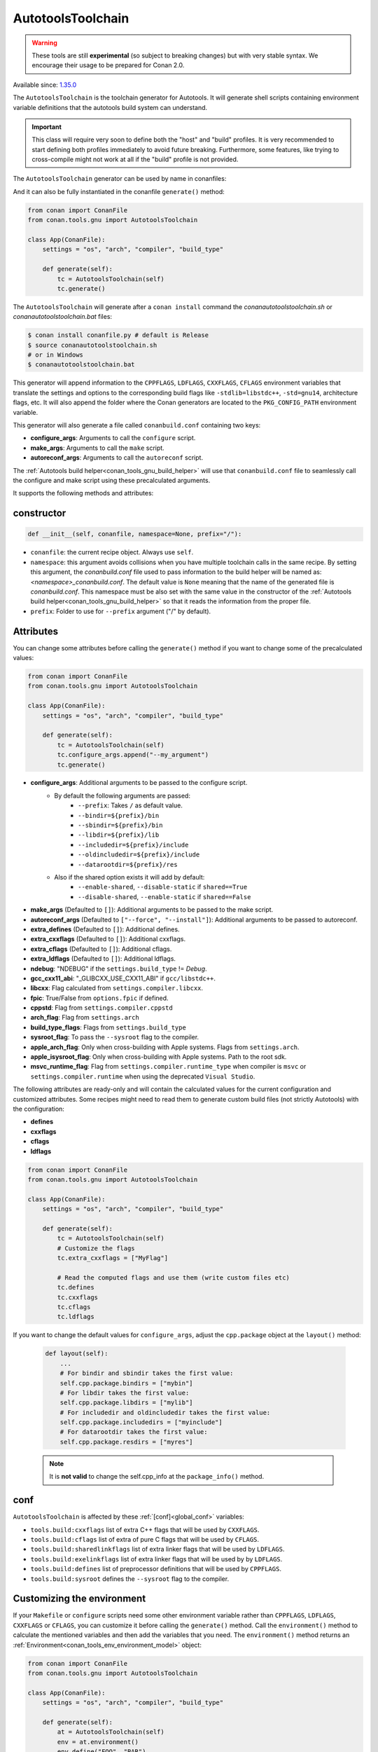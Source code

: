 .. _conan_tools_gnu_autotools_toolchain:

AutotoolsToolchain
==================

.. warning::

    These tools are still **experimental** (so subject to breaking changes) but with very stable syntax.
    We encourage their usage to be prepared for Conan 2.0.

Available since: `1.35.0 <https://github.com/conan-io/conan/releases/tag/1.35.0>`_

The ``AutotoolsToolchain`` is the toolchain generator for Autotools. It will generate shell scripts containing
environment variable definitions that the autotools build system can understand.

.. important::

    This class will require very soon to define both the "host" and "build" profiles. It is very recommended to
    start defining both profiles immediately to avoid future breaking. Furthermore, some features, like trying to
    cross-compile might not work at all if the "build" profile is not provided.

The ``AutotoolsToolchain`` generator can be used by name in conanfiles:

.. code-block:: python
    :caption: conanfile.py

    class Pkg(ConanFile):
        generators = "AutotoolsToolchain"

.. code-block:: text
    :caption: conanfile.txt

    [generators]
    AutotoolsToolchain

And it can also be fully instantiated in the conanfile ``generate()`` method:

.. code:: python

    from conan import ConanFile
    from conan.tools.gnu import AutotoolsToolchain

    class App(ConanFile):
        settings = "os", "arch", "compiler", "build_type"

        def generate(self):
            tc = AutotoolsToolchain(self)
            tc.generate()

The ``AutotoolsToolchain`` will generate after a ``conan install`` command the *conanautotoolstoolchain.sh* or *conanautotoolstoolchain.bat* files:

.. code-block:: bash

    $ conan install conanfile.py # default is Release
    $ source conanautotoolstoolchain.sh
    # or in Windows
    $ conanautotoolstoolchain.bat

This generator will append information to the ``CPPFLAGS``, ``LDFLAGS``, ``CXXFLAGS``,
``CFLAGS`` environment variables that translate the settings and options to the
corresponding build flags like ``-stdlib=libstdc++``, ``-std=gnu14``, architecture flags,
etc. It will also append the folder where the Conan generators are located to the
``PKG_CONFIG_PATH`` environment variable.

This generator will also generate a file called ``conanbuild.conf`` containing two keys:

- **configure_args**: Arguments to call the ``configure`` script.
- **make_args**: Arguments to call the ``make`` script.
- **autoreconf_args**: Arguments to call the ``autoreconf`` script.

The :ref:`Autotools build helper<conan_tools_gnu_build_helper>` will use that ``conanbuild.conf`` file to seamlessly call
the configure and make script using these precalculated arguments.

It supports the following methods and attributes:

constructor
+++++++++++

.. code:: python

    def __init__(self, conanfile, namespace=None, prefix="/"):

- ``conanfile``: the current recipe object. Always use ``self``.
- ``namespace``: this argument avoids collisions when you have multiple toolchain calls in the same
  recipe. By setting this argument, the *conanbuild.conf* file used to pass information to the build
  helper will be named as: *<namespace>_conanbuild.conf*. The default value is ``None`` meaning that
  the name of the generated file is *conanbuild.conf*. This namespace must be also set with the same
  value in the constructor of the :ref:`Autotools build helper<conan_tools_gnu_build_helper>` so that
  it reads the information from the proper file.
- ``prefix``: Folder to use for ``--prefix`` argument ("/" by default).


Attributes
++++++++++

You can change some attributes before calling the ``generate()`` method if you want to change some of the precalculated
values:

.. code:: python

    from conan import ConanFile
    from conan.tools.gnu import AutotoolsToolchain

    class App(ConanFile):
        settings = "os", "arch", "compiler", "build_type"

        def generate(self):
            tc = AutotoolsToolchain(self)
            tc.configure_args.append("--my_argument")
            tc.generate()


* **configure_args**: Additional arguments to be passed to the configure script.
    - By default the following arguments are passed:
        * ``--prefix``: Takes ``/`` as default value.
        * ``--bindir=${prefix}/bin``
        * ``--sbindir=${prefix}/bin``
        * ``--libdir=${prefix}/lib``
        * ``--includedir=${prefix}/include``
        * ``--oldincludedir=${prefix}/include``
        * ``--datarootdir=${prefix}/res``
    - Also if the shared option exists it will add by default:
        * ``--enable-shared``, ``--disable-static`` if ``shared==True``
        * ``--disable-shared``, ``--enable-static`` if ``shared==False``

* **make_args** (Defaulted to ``[]``): Additional arguments to be passed to the make script.
* **autoreconf_args** (Defaulted to ``["--force", "--install"]``): Additional arguments to be passed to autoreconf.
* **extra_defines** (Defaulted to ``[]``): Additional defines.
* **extra_cxxflags** (Defaulted to ``[]``): Additional cxxflags.
* **extra_cflags** (Defaulted to ``[]``): Additional cflags.
* **extra_ldflags** (Defaulted to ``[]``): Additional ldflags.
* **ndebug**: "NDEBUG" if the ``settings.build_type`` != `Debug`.
* **gcc_cxx11_abi**: "_GLIBCXX_USE_CXX11_ABI" if ``gcc/libstdc++``.
* **libcxx**: Flag calculated from ``settings.compiler.libcxx``.
* **fpic**: True/False from ``options.fpic`` if defined.
* **cppstd**: Flag from ``settings.compiler.cppstd``
* **arch_flag**: Flag from ``settings.arch``
* **build_type_flags**: Flags from ``settings.build_type``
* **sysroot_flag**: To pass the ``--sysroot`` flag to the compiler.
* **apple_arch_flag**: Only when cross-building with Apple systems. Flags from ``settings.arch``.
* **apple_isysroot_flag**: Only when cross-building with Apple systems. Path to the root sdk.
* **msvc_runtime_flag**: Flag from ``settings.compiler.runtime_type`` when compiler is ``msvc`` or
  ``settings.compiler.runtime`` when using the deprecated ``Visual Studio``.

The following attributes are ready-only and will contain the calculated values for the current configuration and customized
attributes. Some recipes might need to read them to generate custom build files (not strictly Autotools) with the configuration:

* **defines**
* **cxxflags**
* **cflags**
* **ldflags**


.. code:: python

    from conan import ConanFile
    from conan.tools.gnu import AutotoolsToolchain

    class App(ConanFile):
        settings = "os", "arch", "compiler", "build_type"

        def generate(self):
            tc = AutotoolsToolchain(self)
            # Customize the flags
            tc.extra_cxxflags = ["MyFlag"]

            # Read the computed flags and use them (write custom files etc)
            tc.defines
            tc.cxxflags
            tc.cflags
            tc.ldflags


If you want to change the default values for ``configure_args``, adjust the ``cpp.package`` object at the ``layout()`` method:

    .. code:: python

        def layout(self):
            ...
            # For bindir and sbindir takes the first value:
            self.cpp.package.bindirs = ["mybin"]
            # For libdir takes the first value:
            self.cpp.package.libdirs = ["mylib"]
            # For includedir and oldincludedir takes the first value:
            self.cpp.package.includedirs = ["myinclude"]
            # For datarootdir takes the first value:
            self.cpp.package.resdirs = ["myres"]

    .. note::
        It is **not valid** to change the self.cpp_info  at the ``package_info()`` method.


conf
+++++

``AutotoolsToolchain`` is affected by these :ref:`[conf]<global_conf>` variables:

- ``tools.build:cxxflags`` list of extra C++ flags that will be used by ``CXXFLAGS``.
- ``tools.build:cflags`` list of extra of pure C flags that will be used by ``CFLAGS``.
- ``tools.build:sharedlinkflags`` list of extra linker flags that will be used by ``LDFLAGS``.
- ``tools.build:exelinkflags`` list of extra linker flags that will be used by by ``LDFLAGS``.
- ``tools.build:defines`` list of preprocessor definitions that will be used by ``CPPFLAGS``.
- ``tools.build:sysroot`` defines the ``--sysroot`` flag to the compiler.


Customizing the environment
+++++++++++++++++++++++++++

If your ``Makefile`` or ``configure`` scripts need some other environment variable rather than ``CPPFLAGS``, ``LDFLAGS``,
``CXXFLAGS`` or ``CFLAGS``, you can customize it before calling the ``generate()`` method.
Call the ``environment()`` method to calculate the mentioned variables and then add the variables that you need.
The ``environment()`` method returns an :ref:`Environment<conan_tools_env_environment_model>` object:


.. code:: python

    from conan import ConanFile
    from conan.tools.gnu import AutotoolsToolchain

    class App(ConanFile):
        settings = "os", "arch", "compiler", "build_type"

        def generate(self):
            at = AutotoolsToolchain(self)
            env = at.environment()
            env.define("FOO", "BAR")
            at.generate(env)
